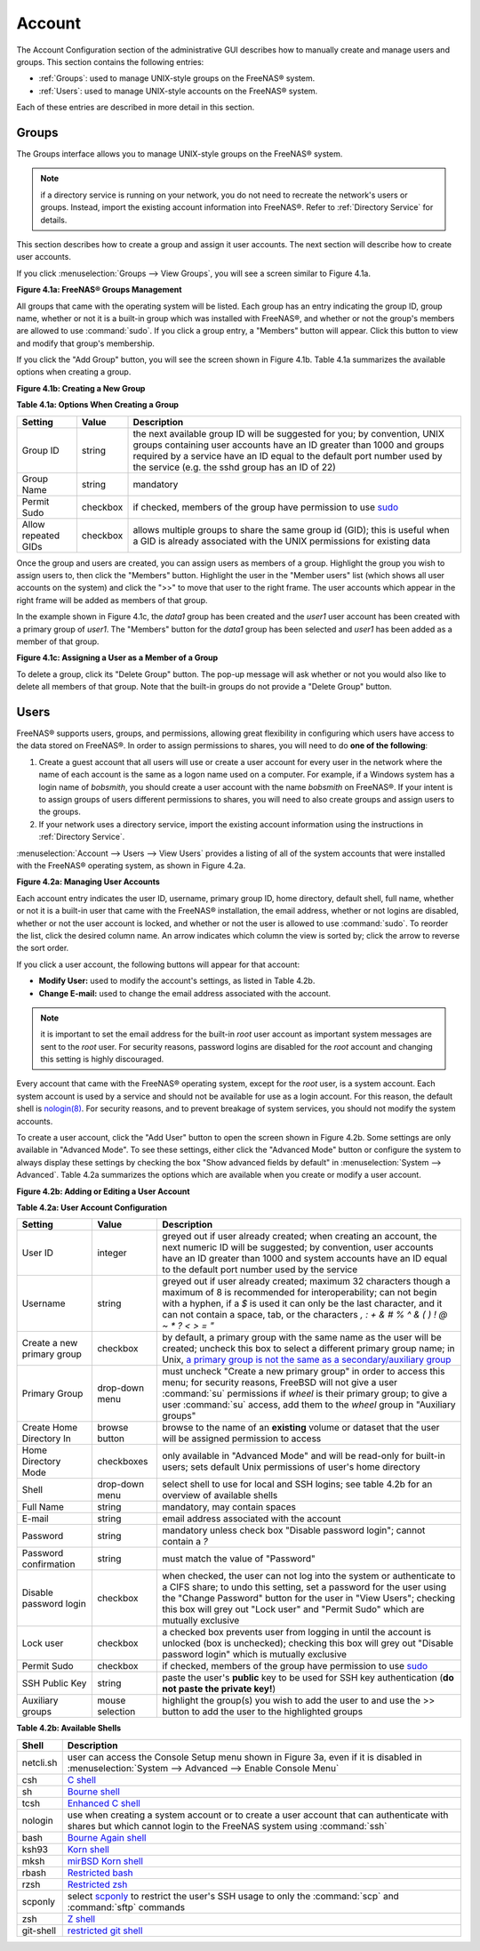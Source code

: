 .. _Account:

Account
=======

The Account Configuration section of the administrative GUI describes how to manually create and manage users and groups. This section contains the following
entries:

* :ref:`Groups`: used to manage UNIX-style groups on the FreeNAS® system.

* :ref:`Users`: used to manage UNIX-style accounts on the FreeNAS® system.

Each of these entries are described in more detail in this section.

.. index:: Groups
.. _Groups:

Groups
------

The Groups interface allows you to manage UNIX-style groups on the FreeNAS® system.

.. note:: if a directory service is running on your network, you do not need to recreate the network's users or groups. Instead, import the existing
   account information into FreeNAS®. Refer to :ref:`Directory Service` for details.

This section describes how to create a group and assign it user accounts. The next section will describe how to create user accounts.

If you click :menuselection:`Groups --> View Groups`, you will see a screen similar to Figure 4.1a.

**Figure 4.1a: FreeNAS® Groups Management**

|group1.png|

.. |group1.png| image:: images/group1.png
    :width: 4.2in
    :height: 4.5in

All groups that came with the operating system will be listed. Each group has an entry indicating the group ID, group name, whether or not it is a built-in
group which was installed with FreeNAS®, and whether or not the group's members are allowed to use :command:`sudo`. If you click a group entry, a "Members"
button will appear. Click this button to view and modify that group's membership.

.. index:: Add Group, New Group, Create Group

If you click the "Add Group" button, you will see the screen shown in Figure 4.1b. Table 4.1a summarizes the available options when creating a group.

**Figure 4.1b: Creating a New Group**

|group2.png|

.. |group2.png| image:: images/group2.png
    :width: 3.1in
    :height: 2.1in

**Table 4.1a: Options When Creating a Group**

+---------------------+-----------+--------------------------------------------------------------------------------------------------------------------------+
| **Setting**         | **Value** | **Description**                                                                                                          |
|                     |           |                                                                                                                          |
|                     |           |                                                                                                                          |
+=====================+===========+==========================================================================================================================+
| Group ID            | string    | the next available group ID will be suggested for you; by convention, UNIX groups containing user accounts have an ID    |
|                     |           | greater than 1000 and groups required by a service have an ID equal to the default port number used by the service (e.g. |
|                     |           | the sshd group has an ID of 22)                                                                                          |
|                     |           |                                                                                                                          |
+---------------------+-----------+--------------------------------------------------------------------------------------------------------------------------+
| Group Name          | string    | mandatory                                                                                                                |
|                     |           |                                                                                                                          |
+---------------------+-----------+--------------------------------------------------------------------------------------------------------------------------+
| Permit Sudo         | checkbox  | if checked, members of the group have permission to use `sudo <http://www.sudo.ws/>`_                                    |
|                     |           |                                                                                                                          |
+---------------------+-----------+--------------------------------------------------------------------------------------------------------------------------+
| Allow repeated GIDs | checkbox  | allows multiple groups to share the same group id (GID); this is useful when a GID is already associated with the UNIX   |
|                     |           | permissions for existing data                                                                                            |
|                     |           |                                                                                                                          |
+---------------------+-----------+--------------------------------------------------------------------------------------------------------------------------+


Once the group and users are created, you can assign users as members of a group. Highlight the group you wish to assign users to, then click the "Members"
button. Highlight the user in the "Member users" list (which shows all user accounts on the system) and click the ">>" to move that user to the right
frame. The user accounts which appear in the right frame will be added as members of that group.

In the example shown in Figure 4.1c, the *data1* group has been created and the
*user1* user account has been created with a primary group of
*user1*. The "Members" button for the
*data1* group has been selected and
*user1* has been added as a member of that group.

**Figure 4.1c: Assigning a User as a Member of a Group**

|group3.png|

.. |group3.png| image:: images/group3.png
    :width: 7.8in
    :height: 4.4in

.. index:: Delete Group, Remove Group

To delete a group, click its "Delete Group" button. The pop-up message will ask whether or not you would also like to delete all members of that group. Note
that the built-in groups do not provide a "Delete Group" button.

.. index:: Users
.. _Users:

Users
-----

FreeNAS® supports users, groups, and permissions, allowing great flexibility in configuring which users have access to the data stored on FreeNAS®. In order
to assign permissions to shares, you will need to do **one of the following**:

#.  Create a guest account that all users will use or create a user account for every user in the network where the name of each account is the same as a
    logon name used on a computer. For example, if a Windows system has a login name of *bobsmith*, you should create a user account with the name
    *bobsmith* on FreeNAS®. If your intent is to assign groups of users different permissions to shares, you will need to also create groups and assign users
    to the groups.

#.  If your network uses a directory service, import the existing account information using the instructions in :ref:`Directory Service`.

:menuselection:`Account --> Users --> View Users` provides a listing of all of the system accounts that were installed with the FreeNAS® operating system, as
shown in Figure 4.2a.

**Figure 4.2a: Managing User Accounts**

|user1.png|

.. |user1.png| image:: images/user1.png
    :width: 7.8in
    :height: 4.4in

Each account entry indicates the user ID, username, primary group ID, home directory, default shell, full name, whether or not it is a built-in user that came
with the FreeNAS® installation, the email address, whether or not logins are disabled, whether or not the user account is locked, and whether or not the user
is allowed to use :command:`sudo`. To reorder the list, click the desired column name. An arrow indicates which column the view is sorted by; click the arrow
to reverse the sort order.

If you click a user account, the following buttons will appear for that account:

* **Modify User:** used to modify the account's settings, as listed in Table 4.2b.

* **Change E-mail:** used to change the email address associated with the account.

.. note:: it is important to set the email address for the built-in *root* user account as important system messages are sent to the
   *root* user. For security reasons, password logins are disabled for the
   *root* account and changing this setting is highly discouraged.

Every account that came with the FreeNAS® operating system, except for the *root* user, is a system account. Each system account is used by a service and
should not be available for use as a login account. For this reason, the default shell is
`nologin(8) <http://www.freebsd.org/cgi/man.cgi?query=nologin>`_. For security reasons, and to prevent breakage of system services, you should not modify the
system accounts.

.. index:: Add User, Create User, New User

To create a user account, click the "Add User" button to open the screen shown in Figure 4.2b. Some settings are only available in "Advanced Mode". To see
these settings, either click the "Advanced Mode" button or configure the system to always display these settings by checking the box "Show advanced fields by
default" in :menuselection:`System --> Advanced`. Table 4.2a summarizes the options which are available when you create or modify a user account.

**Figure 4.2b: Adding or Editing a User Account**

|user2.png|

.. |user2.png| image:: images/user2.png
    :width: 5.8in
    :height: 4.4in

**Table 4.2a: User Account Configuration**

+----------------------------+-----------------+-------------------------------------------------------------------------------------------------------------------------------------------------------+
| **Setting**                | **Value**       | **Description**                                                                                                                                       |
|                            |                 |                                                                                                                                                       |
|                            |                 |                                                                                                                                                       |
+============================+=================+=======================================================================================================================================================+
| User ID                    | integer         | greyed out if user already created; when creating an account, the next numeric ID will be suggested; by                                               |
|                            |                 | convention, user accounts have an ID greater than 1000 and system accounts have an ID equal to the default                                            |
|                            |                 | port number used by the service                                                                                                                       |
|                            |                 |                                                                                                                                                       |
+----------------------------+-----------------+-------------------------------------------------------------------------------------------------------------------------------------------------------+
| Username                   | string          | greyed out if user already created; maximum 32 characters though a maximum of 8 is recommended for interoperability; can not begin with a hyphen, if  |
|                            |                 | a *$* is used it can only be the last character, and it can not contain a space, tab, or the characters                                               |
|                            |                 | *, : + & # % ^ \ & ( ) ! @ ~ * ? < > = "*                                                                                                             |
|                            |                 |                                                                                                                                                       |
+----------------------------+-----------------+-------------------------------------------------------------------------------------------------------------------------------------------------------+
| Create a new primary group | checkbox        | by default, a primary group with the same name as the user will be created; uncheck this box to select a                                              |
|                            |                 | different primary group name; in Unix,                                                                                                                |
|                            |                 | `a primary group is not the same as a secondary/auxiliary group <http://linuxers.org/article/difference-between-primary-and-secondary-groups-linux>`_ |
|                            |                 |                                                                                                                                                       |
+----------------------------+-----------------+-------------------------------------------------------------------------------------------------------------------------------------------------------+
| Primary Group              | drop-down menu  | must uncheck "Create a new primary group" in order to access this menu; for security reasons, FreeBSD will                                            |
|                            |                 | not give a user :command:`su` permissions if *wheel* is their primary group; to give a user :command:`su` access, add them to the                     |
|                            |                 | *wheel* group in "Auxiliary groups"                                                                                                                   |
|                            |                 |                                                                                                                                                       |
+----------------------------+-----------------+-------------------------------------------------------------------------------------------------------------------------------------------------------+
| Create Home Directory In   | browse button   | browse to the name of an **existing** volume or dataset that the user will be assigned permission to access                                           |
|                            |                 |                                                                                                                                                       |
+----------------------------+-----------------+-------------------------------------------------------------------------------------------------------------------------------------------------------+
| Home Directory Mode        | checkboxes      | only available in "Advanced Mode" and will be read-only for built-in users; sets default Unix permissions of user's                                   |
|                            |                 | home directory                                                                                                                                        |
|                            |                 |                                                                                                                                                       |
+----------------------------+-----------------+-------------------------------------------------------------------------------------------------------------------------------------------------------+
| Shell                      | drop-down menu  | select shell to use for local and SSH logins; see table 4.2b for an overview of available shells                                                      |
|                            |                 |                                                                                                                                                       |
+----------------------------+-----------------+-------------------------------------------------------------------------------------------------------------------------------------------------------+
| Full Name                  | string          | mandatory, may contain spaces                                                                                                                         |
|                            |                 |                                                                                                                                                       |
+----------------------------+-----------------+-------------------------------------------------------------------------------------------------------------------------------------------------------+
| E-mail                     | string          | email address associated with the account                                                                                                             |
|                            |                 |                                                                                                                                                       |
+----------------------------+-----------------+-------------------------------------------------------------------------------------------------------------------------------------------------------+
| Password                   | string          | mandatory unless check box "Disable password login"; cannot contain a *?*                                                                             |
|                            |                 |                                                                                                                                                       |
+----------------------------+-----------------+-------------------------------------------------------------------------------------------------------------------------------------------------------+
| Password confirmation      | string          | must match the value of "Password"                                                                                                                    |
|                            |                 |                                                                                                                                                       |
+----------------------------+-----------------+-------------------------------------------------------------------------------------------------------------------------------------------------------+
| Disable password login     | checkbox        | when checked, the user can not log into the system or authenticate to a CIFS share; to undo this                                                      |
|                            |                 | setting, set a password for the user using the "Change Password" button for the user in "View Users";                                                 |
|                            |                 | checking this box will grey out "Lock user" and "Permit Sudo" which are mutually exclusive                                                            |
|                            |                 |                                                                                                                                                       |
+----------------------------+-----------------+-------------------------------------------------------------------------------------------------------------------------------------------------------+
| Lock user                  | checkbox        | a checked box prevents user from logging in until the account is unlocked (box is unchecked); checking this                                           |
|                            |                 | box will grey out "Disable password login" which is mutually exclusive                                                                                |
|                            |                 |                                                                                                                                                       |
+----------------------------+-----------------+-------------------------------------------------------------------------------------------------------------------------------------------------------+
| Permit Sudo                | checkbox        | if checked, members of the group have permission to use `sudo <http://www.sudo.ws/>`_                                                                 |
|                            |                 |                                                                                                                                                       |
+----------------------------+-----------------+-------------------------------------------------------------------------------------------------------------------------------------------------------+
| SSH Public Key             | string          | paste the user's **public** key to be used for SSH key authentication                                                                                 |   
|                            |                 | (**do not paste the private key!**)                                                                                                                   |
|                            |                 |                                                                                                                                                       |
+----------------------------+-----------------+-------------------------------------------------------------------------------------------------------------------------------------------------------+
| Auxiliary groups           | mouse selection | highlight the group(s) you wish to add the user to and use the >> button to add the user to the highlighted                                           |
|                            |                 | groups                                                                                                                                                |
|                            |                 |                                                                                                                                                       |
+----------------------------+-----------------+-------------------------------------------------------------------------------------------------------------------------------------------------------+

**Table 4.2b: Available Shells**

+--------------+----------------------------------------------------------------------------------------------------------------------+
| **Shell**    | **Description**                                                                                                      |
|              |                                                                                                                      |
+==============+======================================================================================================================+
| netcli.sh    | user can access the Console Setup menu shown in Figure 3a, even if it is disabled in                                 |
|              | :menuselection:`System --> Advanced --> Enable Console Menu`                                                         |
|              |                                                                                                                      |
+--------------+----------------------------------------------------------------------------------------------------------------------+
| csh          | `C shell <http://en.wikipedia.org/wiki/C_shell>`_                                                                    |
|              |                                                                                                                      |
+--------------+----------------------------------------------------------------------------------------------------------------------+
| sh           | `Bourne shell <http://en.wikipedia.org/wiki/Bourne_shell>`_                                                          |
|              |                                                                                                                      |
+--------------+----------------------------------------------------------------------------------------------------------------------+
| tcsh         | `Enhanced C shell <http://en.wikipedia.org/wiki/Tcsh>`_                                                              |
|              |                                                                                                                      |
+--------------+----------------------------------------------------------------------------------------------------------------------+
| nologin      | use when creating a system account or to create a user account that can authenticate with shares but which cannot    |
|              | login to the FreeNAS system using :command:`ssh`                                                                     |
|              |                                                                                                                      |
+--------------+----------------------------------------------------------------------------------------------------------------------+
| bash         | `Bourne Again shell <http://en.wikipedia.org/wiki/Bash_%28Unix_shell%29>`_                                           |
|              |                                                                                                                      |
+--------------+----------------------------------------------------------------------------------------------------------------------+
| ksh93        | `Korn shell <http://www.kornshell.com/>`_                                                                            |
|              |                                                                                                                      |
+--------------+----------------------------------------------------------------------------------------------------------------------+
| mksh         | `mirBSD Korn shell <https://www.mirbsd.org/mksh.htm>`_                                                               |
|              |                                                                                                                      |
+--------------+----------------------------------------------------------------------------------------------------------------------+
| rbash        | `Restricted bash <http://www.gnu.org/software/bash/manual/html_node/The-Restricted-Shell.html>`_                     |
|              |                                                                                                                      |
+--------------+----------------------------------------------------------------------------------------------------------------------+
| rzsh         | `Restricted zsh <http://www.csse.uwa.edu.au/programming/linux/zsh-doc/zsh_14.html>`_                                 |
|              |                                                                                                                      |
+--------------+----------------------------------------------------------------------------------------------------------------------+
| scponly      | select `scponly <https://github.com/scponly/scponly/wiki>`_ to restrict the user's SSH usage to only the             |
|              | :command:`scp` and :command:`sftp` commands                                                                          |
|              |                                                                                                                      |
+--------------+----------------------------------------------------------------------------------------------------------------------+
| zsh          | `Z shell <http://www.zsh.org/>`_                                                                                     |
|              |                                                                                                                      |
+--------------+----------------------------------------------------------------------------------------------------------------------+
| git-shell    | `restricted git shell <http://git-scm.com/docs/git-shell>`_                                                          |
|              |                                                                                                                      |
+--------------+----------------------------------------------------------------------------------------------------------------------+
